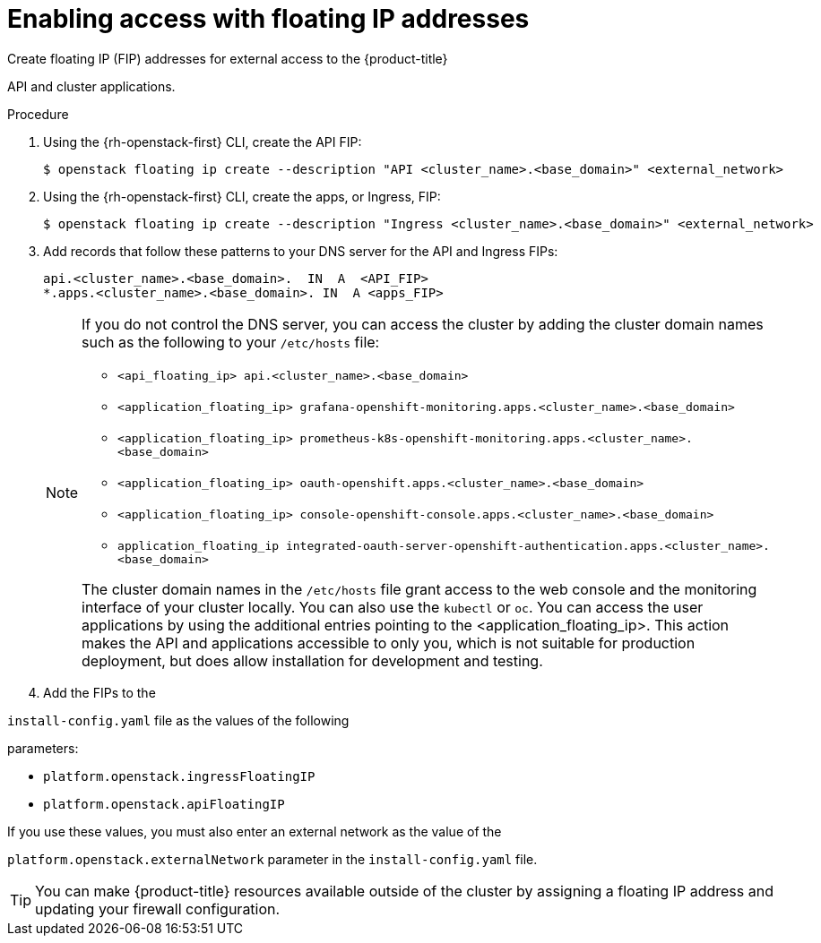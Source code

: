 // Module included in the following assemblies:
//
// * installing/installing_openstack/installing-openstack-installer.adoc
// * installing/installing_openstack/installing-openstack-installer-custom.adoc
// * installing/installing_openstack/installing-openstack-user.adoc

ifeval::["{context}" == "installing-openstack-user"]
:osp-user:
endif::[]

ifeval::["{context}" == "installing-openstack-user-sr-iov"]
:osp-user:
endif::[]

:_mod-docs-content-type: PROCEDURE
[id="installation-osp-accessing-api-floating_{context}"]
= Enabling access with floating IP addresses

Create floating IP (FIP) addresses for external access to the {product-title}

ifdef::osp-user[API, cluster applications, and the bootstrap process.]
ifndef::osp-user[API and cluster applications.]

.Procedure

. Using the {rh-openstack-first} CLI, create the API FIP:
+
[source,terminal]
----
$ openstack floating ip create --description "API <cluster_name>.<base_domain>" <external_network>
----

. Using the {rh-openstack-first} CLI, create the apps, or Ingress, FIP:
+
[source,terminal]
----
$ openstack floating ip create --description "Ingress <cluster_name>.<base_domain>" <external_network>
----

ifdef::osp-user[]
. By using the {rh-openstack-first} CLI, create the bootstrap FIP:
+
[source,terminal]
----
$ openstack floating ip create --description "bootstrap machine" <external_network>
----
endif::osp-user[]

. Add records that follow these patterns to your DNS server for the API and Ingress FIPs:
+
[source,dns]
----
api.<cluster_name>.<base_domain>.  IN  A  <API_FIP>
*.apps.<cluster_name>.<base_domain>. IN  A <apps_FIP>
----
+
[NOTE]
====
If you do not control the DNS server, you can access the cluster by adding the cluster domain names such as the following to your `/etc/hosts` file:

* `<api_floating_ip> api.<cluster_name>.<base_domain>`
* `<application_floating_ip> grafana-openshift-monitoring.apps.<cluster_name>.<base_domain>`
* `<application_floating_ip> prometheus-k8s-openshift-monitoring.apps.<cluster_name>.<base_domain>`
* `<application_floating_ip> oauth-openshift.apps.<cluster_name>.<base_domain>`
* `<application_floating_ip> console-openshift-console.apps.<cluster_name>.<base_domain>`
* `application_floating_ip integrated-oauth-server-openshift-authentication.apps.<cluster_name>.<base_domain>`

The cluster domain names in the `/etc/hosts` file grant access to the web console and the monitoring interface of your cluster locally. You can also use the `kubectl` or `oc`. You can access the user applications by using the additional entries pointing to the <application_floating_ip>. This action makes the API and applications accessible to only you, which is not suitable for production deployment, but does allow installation for development and testing.
====

. Add the FIPs to the

ifdef::osp-user[`inventory.yaml`]
ifndef::osp-user[`install-config.yaml`]
file as the values of the following

ifdef::osp-user[variables:]
ifndef::osp-user[parameters:]

ifdef::osp-user[]
* `os_api_fip`
* `os_bootstrap_fip`
* `os_ingress_fip`
endif::osp-user[]

ifndef::osp-user[]
* `platform.openstack.ingressFloatingIP`
* `platform.openstack.apiFloatingIP`
endif::osp-user[]

If you use these values, you must also enter an external network as the value of the

ifdef::osp-user[`os_external_network` variable in the `inventory.yaml` file.]
ifndef::osp-user[`platform.openstack.externalNetwork` parameter in the `install-config.yaml` file.]

[TIP]
====
You can make {product-title} resources available outside of the cluster by assigning a floating IP address and updating your firewall configuration.
====

ifeval::["{context}" == "installing-openstack-user"]
:!osp-user:
endif::[]

ifeval::["{context}" == "installing-openstack-user-sr-iov"]
:!osp-user:
endif::[]
